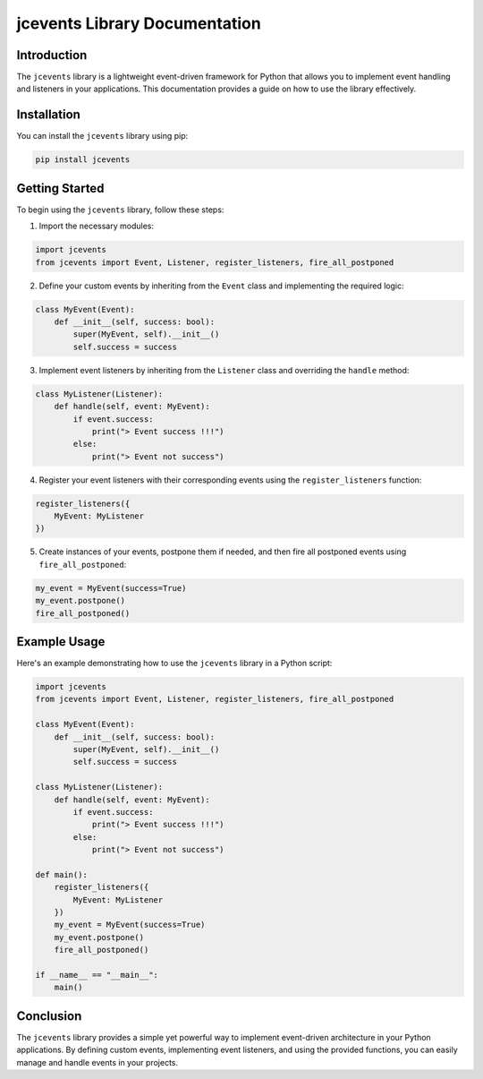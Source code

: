 jcevents Library Documentation
=============================

Introduction
------------
The ``jcevents`` library is a lightweight event-driven framework for Python that allows you to implement event handling and listeners in your applications. This documentation provides a guide on how to use the library effectively.

Installation
------------
You can install the ``jcevents`` library using pip:

.. code-block:: bash

    pip install jcevents

Getting Started
---------------
To begin using the ``jcevents`` library, follow these steps:

1. Import the necessary modules:

.. code-block:: python

    import jcevents
    from jcevents import Event, Listener, register_listeners, fire_all_postponed

2. Define your custom events by inheriting from the ``Event`` class and implementing the required logic:

.. code-block:: python

    class MyEvent(Event):
        def __init__(self, success: bool):
            super(MyEvent, self).__init__()
            self.success = success

3. Implement event listeners by inheriting from the ``Listener`` class and overriding the ``handle`` method:

.. code-block:: python

    class MyListener(Listener):
        def handle(self, event: MyEvent):
            if event.success:
                print("> Event success !!!")
            else:
                print("> Event not success")

4. Register your event listeners with their corresponding events using the ``register_listeners`` function:

.. code-block:: python

    register_listeners({
        MyEvent: MyListener
    })

5. Create instances of your events, postpone them if needed, and then fire all postponed events using ``fire_all_postponed``:

.. code-block:: python

    my_event = MyEvent(success=True)
    my_event.postpone()
    fire_all_postponed()

Example Usage
-------------
Here's an example demonstrating how to use the ``jcevents`` library in a Python script:

.. code-block:: python

    import jcevents
    from jcevents import Event, Listener, register_listeners, fire_all_postponed

    class MyEvent(Event):
        def __init__(self, success: bool):
            super(MyEvent, self).__init__()
            self.success = success

    class MyListener(Listener):
        def handle(self, event: MyEvent):
            if event.success:
                print("> Event success !!!")
            else:
                print("> Event not success")

    def main():
        register_listeners({
            MyEvent: MyListener
        })
        my_event = MyEvent(success=True)
        my_event.postpone()
        fire_all_postponed()

    if __name__ == "__main__":
        main()

Conclusion
-----------
The ``jcevents`` library provides a simple yet powerful way to implement event-driven architecture in your Python applications. By defining custom events, implementing event listeners, and using the provided functions, you can easily manage and handle events in your projects.
